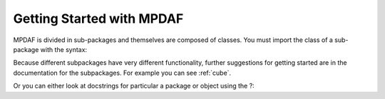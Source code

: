 **************************
Getting Started with MPDAF
**************************

.. ipython::
   :suppress:
   
   In [4]: import sys
   
   In [4]: from mpdaf import setup_logging
   
MPDAF is divided in sub-packages and themselves are composed of classes.
You must import the class of a sub-package with the syntax:

.. ipython::

   In [1]: from mpdaf.obj import Cube
   
Because different subpackages have very different functionality, further suggestions for getting started are in the documentation for the subpackages.
For example you can see :ref:`cube`.

Or you can either look at docstrings for particular a package or object using the ?:

.. ipython::

   In [1]: Cube?

   In [7]: Cube.info?

   
   